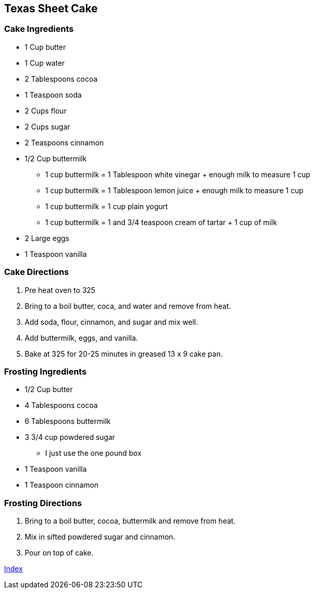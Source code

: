 == Texas Sheet Cake

=== Cake Ingredients

* 1 Cup butter
* 1 Cup water
* 2 Tablespoons cocoa
* 1 Teaspoon soda
* 2 Cups flour
* 2 Cups sugar
* 2 Teaspoons cinnamon
* 1/2 Cup buttermilk
  ** 1 cup buttermilk = 1 Tablespoon white vinegar + enough milk to measure 1 cup
  ** 1 cup buttermilk = 1 Tablespoon lemon juice + enough milk to measure 1 cup
  ** 1 cup buttermilk = 1 cup plain yogurt
  ** 1 cup buttermilk = 1 and 3/4 teaspoon cream of tartar + 1 cup of milk
* 2 Large eggs
* 1 Teaspoon vanilla

=== Cake Directions

. Pre heat oven to 325
. Bring to a boil butter, coca, and water and remove from heat.
. Add soda, flour, cinnamon, and sugar and mix well.
. Add buttermilk, eggs, and vanilla.
. Bake at 325 for 20-25 minutes in greased 13 x 9 cake pan.

=== Frosting Ingredients

* 1/2 Cup butter
* 4 Tablespoons cocoa
* 6 Tablespoons buttermilk
* 3 3/4 cup powdered sugar
  ** I just use the one pound box
* 1 Teaspoon vanilla
* 1 Teaspoon cinnamon

=== Frosting Directions

. Bring to a boil butter, cocoa, buttermilk and remove from heat.
. Mix in sifted powdered sugar and cinnamon.
. Pour on top of cake.

link:index.html[Index]